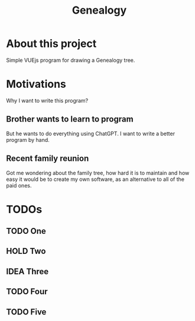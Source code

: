 #+title: Genealogy

* About this project
Simple VUEjs program for drawing a Genealogy tree.

* Motivations
Why I want to write this program?
** Brother wants to learn to program
But he wants to do everything using ChatGPT. I want to write a better program by hand.
** Recent family reunion
Got me wondering about the family tree, how hard it is to maintain and how easy it would be to create my own software, as an alternative to all of the paid ones.

* TODOs
** TODO One
** HOLD Two
** IDEA Three
** TODO Four
** TODO Five
